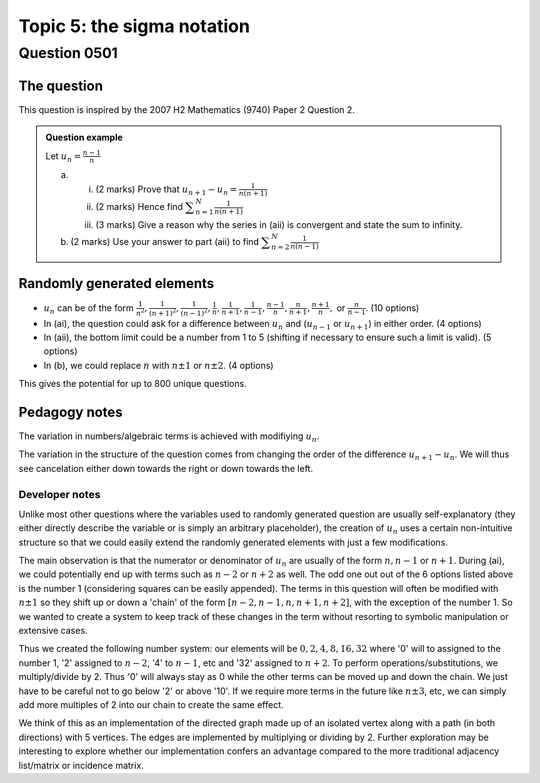 Topic 5: the sigma notation
============================================================================

Question 0501
--------------------------------

The question
^^^^^^^^^^^^^

This question is inspired by the 2007 H2 Mathematics (9740) Paper 2 Question 2.

..  admonition::    Question example

    Let :math:`\displaystyle u_n=\frac{n-1}{n}`

    (a)     
    
        (i) (2 marks) Prove that :math:`\displaystyle u_{n+1}-u_{n}=\frac{1}{n(n+1)}`
        (ii) (2 marks) Hence find :math:`\displaystyle \sum_{n=1}^N \frac{1}{n(n+1)}`
        (iii)  (3 marks) Give a reason why the series in (aii) is convergent and state the sum to infinity.

    (b) (2 marks) Use your answer to part (aii) to find :math:`\displaystyle \sum_{n=2}^N \frac{1}{n(n-1)}`

Randomly generated elements
^^^^^^^^^^^^^^^^^^^^^^^^^^^

*   :math:`u_n` can be of the form :math:`\frac{1}{n^2},\frac{1}{(n+1)^2},\frac{1}{(n-1)^2},\frac{1}{n},\frac{1}{n+1},\frac{1}{n-1},\frac{n-1}{n},\frac{n}{n+1},\frac{n+1}{n},` or :math:`\frac{n}{n-1}`. (10 options)
*   In (ai), the question could ask for a difference between :math:`u_n` and (:math:`u_{n-1}` or :math:`u_{n+1}`) in either order. (4 options)
*   In (aii), the bottom limit could be a number from 1 to 5 (shifting if necessary to ensure such a limit is valid). (5 options)
*   In (b), we could replace :math:`n` with :math:`n\pm 1` or :math:`n\pm 2`. (4 options)

This gives the potential for up to 800 unique questions.

Pedagogy notes
^^^^^^^^^^^^^^

The variation in numbers/algebraic terms is achieved with modifiying :math:`u_n`.

The variation in the structure of the question comes from changing the order of the difference :math:`u_{n+1}-u_{n}`. We will thus see cancelation either down towards the right or down towards the left.

Developer notes
~~~~~~~~~~~~~~~
Unlike most other questions where the variables used to randomly generated question are usually self-explanatory (they either directly describe the variable or is simply an arbitrary placeholder), the creation of :math:`u_n` uses a certain non-intuitive structure so that we could easily extend the randomly generated elements with just a few modifications.

The main observation is that the numerator or denominator of :math:`u_n` are usually of the form :math:`n,n-1` or :math:`n+1`. During (ai), we could potentially end up with terms such as :math:`n-2` or :math:`n+2` as well. The odd one out out of the 6 options listed above is the number 1 (considering squares can be easily appended). The terms in this question will often be modified with :math:`n\pm 1` so they shift up or down a 'chain' of the form :math:`[n-2, n-1, n, n+1, n+2]`, with the exception of the number 1. So we wanted to create a system to keep track of these changes in the term without resorting to symbolic manipulation or extensive cases.

Thus we created the following number system: our elements will be :math:`{0, 2, 4, 8, 16, 32}` where '0' will to assigned to the number 1, '2' assigned to :math:`n-2`, '4' to :math:`n-1`, etc and '32' assigned to :math:`n+2`. To perform operations/substitutions, we multiply/divide by 2. Thus '0' will always stay as 0 while the other terms can be moved up and down the chain. We just have to be careful not to go below '2' or above '10'. If we require more terms in the future like :math:`n\pm 3`, etc, we can simply add more multiples of 2 into our chain to create the same effect.

We think of this as an implementation of the directed graph made up of an isolated vertex along with a path (in both directions) with 5 vertices. The edges are implemented by multiplying or dividing by 2. Further exploration may be interesting to explore whether our implementation confers an advantage compared to the more traditional adjacency list/matrix or incidence matrix.
